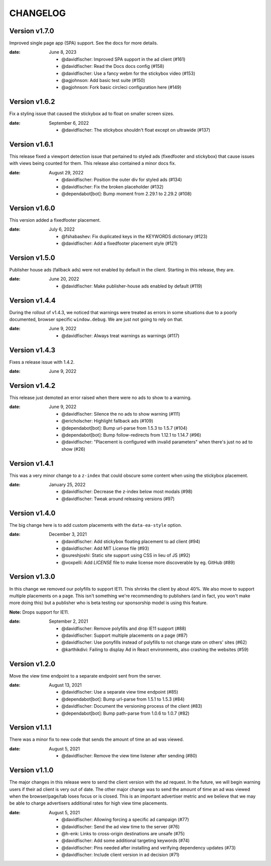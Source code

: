 CHANGELOG
=========

.. The text for the changelog is generated with ``npm run changelog``
.. Then it is formatted and copied into this file.
.. This is included by docs/changelog.rst


Version v1.7.0
--------------

Improved single page app (SPA) support. See the docs for more details.

:date: June 8, 2023

 * @davidfischer: Improved SPA support in the ad client (#161)
 * @davidfischer: Read the Docs docs config (#158)
 * @davidfischer: Use a fancy webm for the stickybox video (#153)
 * @agjohnson: Add basic test suite (#150)
 * @agjohnson: Fork basic circleci configuration here (#149)


Version v1.6.2
--------------

Fix a styling issue that caused the stickybox ad to float on smaller
screen sizes.

:date: September 6, 2022

 * @davidfischer: The stickybox shouldn't float except on ultrawide (#137)


Version v1.6.1
--------------

This release fixed a viewport detection issue that pertained
to styled ads (fixedfooter and stickybox) that cause issues
with views being counted for them.
This release also contained a minor docs fix.

:date: August 29, 2022

 * @davidfischer: Position the outer div for styled ads (#134)
 * @davidfischer: Fix the broken placeholder (#132)
 * @dependabot[bot]: Bump moment from 2.29.1 to 2.29.2 (#108)


Version v1.6.0
--------------

This version added a fixedfooter placement.

:date: July 6, 2022

 * @fshabashev: Fix duplicated keys in the KEYWORDS dictionary (#123)
 * @davidfischer: Add a fixedfooter placement style (#121)


Version v1.5.0
--------------

Publisher house ads (fallback ads) were not enabled by default in the client.
Starting in this release, they are.

:date: June 20, 2022

 * @davidfischer: Make publisher-house ads enabled by default (#119)


Version v1.4.4
--------------

During the rollout of v1.4.3, we noticed that warnings were treated as errors
in some situations due to a poorly documented, browser specific ``window.debug``.
We are just not going to rely on that.

:date: June 9, 2022

 * @davidfischer: Always treat warnings as warnings (#117)


Version v1.4.3
--------------

Fixes a release issue with 1.4.2.

:date: June 9, 2022


Version v1.4.2
---------------

This release just demoted an error raised when there were no ads to show to a warning.

:date: June 9, 2022

 * @davidfischer: Silence the no ads to show warning (#111)
 * @ericholscher: Highlight fallback ads (#109)
 * @dependabot[bot]: Bump url-parse from 1.5.3 to 1.5.7 (#104)
 * @dependabot[bot]: Bump follow-redirects from 1.12.1 to 1.14.7 (#96)
 * @davidfischer: "Placement is configured with invalid parameters" when there's just no ad to show (#26)


Version v1.4.1
---------------

This was a very minor change to a ``z-index`` that could
obscure some content when using the stickybox placement.

:date: January 25, 2022

 * @davidfischer: Decrease the z-index below most modals (#98)
 * @davidfischer: Tweak around releasing versions (#97)


Version v1.4.0
---------------

The big change here is to add custom placements with the ``data-ea-style``
option.

:date: December 3, 2021

 * @davidfischer: Add stickybox floating placement to ad client (#94)
 * @davidfischer: Add MIT License file (#93)
 * @sureshjoshi: Static site support using CSS in lieu of JS (#92)
 * @voxpelli: Add `LICENSE` file to make license more discoverable by eg. GitHub (#89)


Version v1.3.0
---------------

In this change we removed our polyfills to support IE11.
This shrinks the client by about 40%.
We also move to support multiple placements on a page.
This isn't something we're recommending to publishers (and in fact, you won't make more doing this)
but a publisher who is beta testing our sponsorship model is using this feature.

**Note:** Drops support for IE11.

:date: September 2, 2021

 * @davidfischer: Remove polyfills and drop IE11 support (#88)
 * @davidfischer: Support multiple placements on a page (#87)
 * @davidfischer: Use ponyfills instead of polyfills to not change state on others' sites (#62)
 * @karthikdivi: Failing to display Ad in React environments, also crashing the websites (#59)


Version v1.2.0
---------------

Move the view time endpoint to a separate endpoint
sent from the server.

:date: August 13, 2021

 * @davidfischer: Use a separate view time endpoint (#85)
 * @dependabot[bot]: Bump url-parse from 1.5.1 to 1.5.3 (#84)
 * @davidfischer: Document the versioning process of the client (#83)
 * @dependabot[bot]: Bump path-parse from 1.0.6 to 1.0.7 (#82)


Version v1.1.1
---------------

There was a minor fix to new code that sends the amount of time an ad was viewed.

:date: August 5, 2021

 * @davidfischer: Remove the view time listener after sending (#80)


Version v1.1.0
---------------

The major changes in this release were to send the client version with the ad request.
In the future, we will begin warning users if their ad client is very out of date.
The other major change was to send the amount of time an ad was viewed
when the browser/page/tab loses focus or is closed.
This is an important advertiser metric and we believe that we may be able to charge
advertisers additional rates for high view time placements.

:date: August 5, 2021

 * @davidfischer: Allowing forcing a specific ad campaign (#77)
 * @davidfischer: Send the ad view time to the server (#76)
 * @h-enk: Links to cross-origin destinations are unsafe (#75)
 * @davidfischer: Add some additional targeting keywords (#74)
 * @davidfischer: Pins needed after installing and verifying dependency updates (#73)
 * @davidfischer: Include client version in ad decision (#71)
